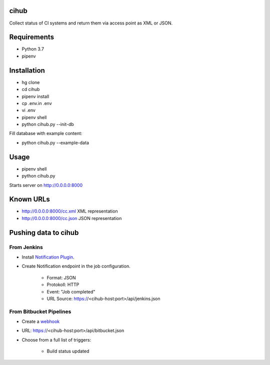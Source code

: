 cihub
=====

Collect status of CI systems and return them via access point as XML or JSON.


Requirements
============

* Python 3.7
* pipenv


Installation
============

* hg clone
* cd cihub
* pipenv install
* cp .env.in .env
* vi .env
* pipenv shell
* python cihub.py --init-db

Fill database with example content:

* python cihub.py --example-data


Usage
=====

* pipenv shell
* python cihub.py

Starts server on http://0.0.0.0:8000

Known URLs
==========

* http://0.0.0.0:8000/cc.xml XML representation
* http://0.0.0.0:8000/cc.json JSON representation


Pushing data to cihub
=====================

From Jenkins
------------

* Install `Notification Plugin <https://wiki.jenkins.io/display/JENKINS/Notification+Plugin>`_.
* Create Notification endpoint in the job configuration.

    - Format: JSON
    - Protokoll: HTTP
    - Event: "Job completed"
    - URL Source: https://<cihub-host:port>/api/jenkins.json


From Bitbucket Pipelines
------------------------

* Create a `webhook <https://confluence.atlassian.com/bitbucket/manage-webhooks-735643732.html>`_
* URL: https://<cihub-host:port>/api/bitbucket.json
* Choose from a full list of triggers:

    - Build status updated
